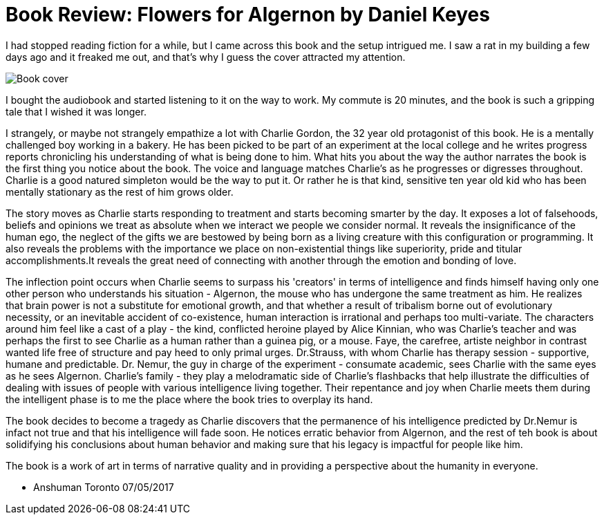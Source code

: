= Book Review: Flowers for Algernon by Daniel Keyes
:hp-image: /images/cover/flowersforalgernon.jpg
:hp-tags: Books, Fiction, Thinking

I had stopped reading fiction for a while, but I came across this book and the setup intrigued me. I saw a rat in my building a few days ago and it freaked me out, and that's why I guess the cover attracted my attention.

image::flowersforalgernonbook.jpg[Book cover]  

I bought the audiobook and started listening to it on the way to work. My commute is 20 minutes, and the book is such a gripping tale that I wished it was longer.

I strangely, or maybe not strangely empathize a lot with Charlie Gordon, the 32 year old protagonist of this book. He is a mentally challenged boy working in a bakery. He has been picked to be part of an experiment at the local college and he writes progress reports chronicling his understanding of what is being done to him. What hits you about the way the author narrates the book is the first thing you notice about the book. The voice and language matches Charlie's as he progresses or digresses throughout.
Charlie is a good natured simpleton would be the way to put it. Or rather he is that kind, sensitive ten year old kid who has been mentally stationary as the rest of him grows older.

The story moves as Charlie starts responding to treatment and starts becoming smarter by the day. It exposes a lot of falsehoods, beliefs and opinions we treat as absolute when we interact we people we consider normal. It reveals the insignificance of the human ego, the neglect of the gifts we are bestowed by being born as a living creature with this configuration or programming. It also reveals the problems with the importance we place on non-existential things like superiority, pride and titular accomplishments.It reveals the great need of connecting with another through the emotion and bonding of love.

The inflection point occurs when Charlie seems to surpass his 'creators' in terms of intelligence and finds himself having only one other person who understands his situation - Algernon, the mouse who has undergone the same treatment as him. He realizes that brain power is not a substitute for emotional growth, and that whether a result of tribalism borne out of evolutionary necessity, or an inevitable accident of co-existence, human interaction is irrational and perhaps too multi-variate. The characters around him feel like a cast of a play - the kind, conflicted heroine played by Alice Kinnian, who was Charlie's teacher and was perhaps the first to see Charlie as a human rather than a guinea pig, or a mouse. Faye, the carefree, artiste neighbor in contrast wanted life free of structure and pay heed to only primal urges. Dr.Strauss, with whom Charlie has therapy session - supportive, humane and predictable. Dr. Nemur, the guy in charge of the experiment - consumate academic, sees Charlie with the same eyes as he sees Algernon. Charlie's family - they play a melodramatic side of Charlie's flashbacks that help illustrate the difficulties of dealing with issues of people with various intelligence living together. Their repentance and joy when Charlie meets them during the intelligent phase is to me the place where the book tries to overplay its hand.

The book decides to become a tragedy as Charlie discovers that the permanence of his intelligence predicted by Dr.Nemur is infact not true and that his intelligence will fade soon. He notices erratic behavior from Algernon, and the rest of teh book is about solidifying his conclusions about human behavior and making sure that his legacy is impactful for people like him.

The book is a work of art in terms of narrative quality and in providing a perspective about the humanity in everyone.

- Anshuman
  Toronto
  07/05/2017
